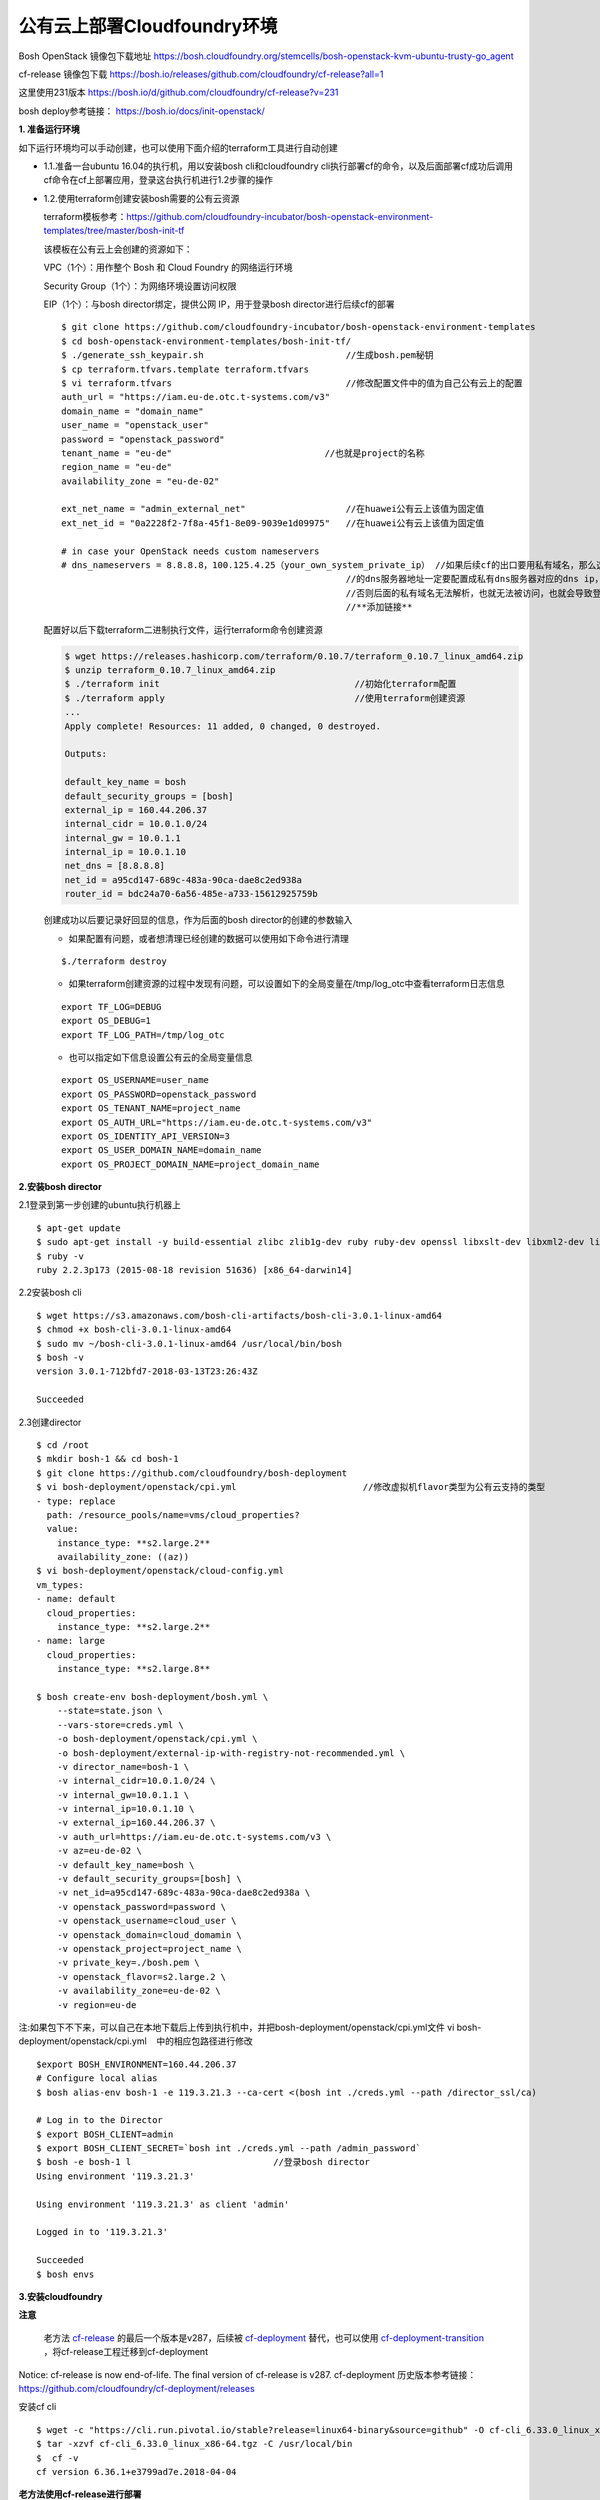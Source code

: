 
公有云上部署Cloudfoundry环境
===========================

Bosh OpenStack 镜像包下载地址
https://bosh.cloudfoundry.org/stemcells/bosh-openstack-kvm-ubuntu-trusty-go_agent


cf-release 镜像包下载
https://bosh.io/releases/github.com/cloudfoundry/cf-release?all=1

这里使用231版本
https://bosh.io/d/github.com/cloudfoundry/cf-release?v=231


bosh deploy参考链接： https://bosh.io/docs/init-openstack/



**1. 准备运行环境**

如下运行环境均可以手动创建，也可以使用下面介绍的terraform工具进行自动创建

* 1.1.准备一台ubuntu 16.04的执行机，用以安装bosh cli和cloudfoundry cli执行部署cf的命令，以及后面部署cf成功后调用cf命令在cf上部署应用，登录这台执行机进行1.2步骤的操作


* 1.2.使用terraform创建安装bosh需要的公有云资源

  terraform模板参考：https://github.com/cloudfoundry-incubator/bosh-openstack-environment-templates/tree/master/bosh-init-tf

  该模板在公有云上会创建的资源如下：

  VPC（1个）：用作整个 Bosh 和 Cloud Foundry 的网络运行环境

  Security Group（1个）：为网络环境设置访问权限

  EIP（1个）：与bosh director绑定，提供公网 IP，用于登录bosh director进行后续cf的部署

  ::
  

    $ git clone https://github.com/cloudfoundry-incubator/bosh-openstack-environment-templates
    $ cd bosh-openstack-environment-templates/bosh-init-tf/
    $ ./generate_ssh_keypair.sh                           //生成bosh.pem秘钥
    $ cp terraform.tfvars.template terraform.tfvars   
    $ vi terraform.tfvars                                 //修改配置文件中的值为自己公有云上的配置
    auth_url = "https://iam.eu-de.otc.t-systems.com/v3"
    domain_name = "domain_name"
    user_name = "openstack_user"
    password = "openstack_password"
    tenant_name = "eu-de"                             //也就是project的名称
    region_name = "eu-de"                       
    availability_zone = "eu-de-02"

    ext_net_name = "admin_external_net"                   //在huawei公有云上该值为固定值
    ext_net_id = "0a2228f2-7f8a-45f1-8e09-9039e1d09975"   //在huawei公有云上该值为固定值
    
    # in case your OpenStack needs custom nameservers
    # dns_nameservers = 8.8.8.8，100.125.4.25（your_own_system_private_ip） //如果后续cf的出口要用私有域名，那么这里
                                                          //的dns服务器地址一定要配置成私有dns服务器对应的dns ip，
                                                          //否则后面的私有域名无法解析，也就无法被访问，也就会导致登录不上cf。
                                                          //**添加链接**

  配置好以后下载terraform二进制执行文件，运行terraform命令创建资源

  .. code-block:: console

    $ wget https://releases.hashicorp.com/terraform/0.10.7/terraform_0.10.7_linux_amd64.zip
    $ unzip terraform_0.10.7_linux_amd64.zip
    $ ./terraform init                                     //初始化terraform配置  
    $ ./terraform apply                                    //使用terraform创建资源
    ...
    Apply complete! Resources: 11 added, 0 changed, 0 destroyed.

    Outputs:

    default_key_name = bosh
    default_security_groups = [bosh]
    external_ip = 160.44.206.37
    internal_cidr = 10.0.1.0/24
    internal_gw = 10.0.1.1
    internal_ip = 10.0.1.10
    net_dns = [8.8.8.8]
    net_id = a95cd147-689c-483a-90ca-dae8c2ed938a
    router_id = bdc24a70-6a56-485e-a733-15612925759b

  创建成功以后要记录好回显的信息，作为后面的bosh director的创建的参数输入

  - 如果配置有问题，或者想清理已经创建的数据可以使用如下命令进行清理
  ::

    $./terraform destroy

  - 如果terraform创建资源的过程中发现有问题，可以设置如下的全局变量在/tmp/log_otc中查看terraform日志信息
  ::

    export TF_LOG=DEBUG
    export OS_DEBUG=1
    export TF_LOG_PATH=/tmp/log_otc

  - 也可以指定如下信息设置公有云的全局变量信息
  ::

    export OS_USERNAME=user_name
    export OS_PASSWORD=openstack_password
    export OS_TENANT_NAME=project_name
    export OS_AUTH_URL="https://iam.eu-de.otc.t-systems.com/v3"
    export OS_IDENTITY_API_VERSION=3
    export OS_USER_DOMAIN_NAME=domain_name
    export OS_PROJECT_DOMAIN_NAME=project_domain_name



**2.安装bosh director**

2.1登录到第一步创建的ubuntu执行机器上
::

  $ apt-get update
  $ sudo apt-get install -y build-essential zlibc zlib1g-dev ruby ruby-dev openssl libxslt-dev libxml2-dev libssl-dev libreadline6 libreadline6-dev libyaml-dev libsqlite3-dev sqlite3
  $ ruby -v
  ruby 2.2.3p173 (2015-08-18 revision 51636) [x86_64-darwin14]

2.2安装bosh cli
::

  $ wget https://s3.amazonaws.com/bosh-cli-artifacts/bosh-cli-3.0.1-linux-amd64
  $ chmod +x bosh-cli-3.0.1-linux-amd64
  $ sudo mv ~/bosh-cli-3.0.1-linux-amd64 /usr/local/bin/bosh
  $ bosh -v
  version 3.0.1-712bfd7-2018-03-13T23:26:43Z

  Succeeded


2.3创建director
::

  $ cd /root
  $ mkdir bosh-1 && cd bosh-1
  $ git clone https://github.com/cloudfoundry/bosh-deployment
  $ vi bosh-deployment/openstack/cpi.yml                        //修改虚拟机flavor类型为公有云支持的类型
  - type: replace
    path: /resource_pools/name=vms/cloud_properties?
    value:
      instance_type: **s2.large.2**
      availability_zone: ((az))
  $ vi bosh-deployment/openstack/cloud-config.yml
  vm_types:
  - name: default
    cloud_properties:
      instance_type: **s2.large.2**
  - name: large
    cloud_properties:
      instance_type: **s2.large.8**

  $ bosh create-env bosh-deployment/bosh.yml \
      --state=state.json \
      --vars-store=creds.yml \
      -o bosh-deployment/openstack/cpi.yml \
      -o bosh-deployment/external-ip-with-registry-not-recommended.yml \
      -v director_name=bosh-1 \
      -v internal_cidr=10.0.1.0/24 \
      -v internal_gw=10.0.1.1 \
      -v internal_ip=10.0.1.10 \
      -v external_ip=160.44.206.37 \
      -v auth_url=https://iam.eu-de.otc.t-systems.com/v3 \
      -v az=eu-de-02 \
      -v default_key_name=bosh \
      -v default_security_groups=[bosh] \
      -v net_id=a95cd147-689c-483a-90ca-dae8c2ed938a \
      -v openstack_password=password \
      -v openstack_username=cloud_user \
      -v openstack_domain=cloud_domamin \
      -v openstack_project=project_name \
      -v private_key=./bosh.pem \
      -v openstack_flavor=s2.large.2 \
      -v availability_zone=eu-de-02 \
      -v region=eu-de

注:如果包下不下来，可以自己在本地下载后上传到执行机中，并把bosh-deployment/openstack/cpi.yml文件
vi bosh-deployment/openstack/cpi.yml    中的相应包路径进行修改

::

  $export BOSH_ENVIRONMENT=160.44.206.37
  # Configure local alias
  $ bosh alias-env bosh-1 -e 119.3.21.3 --ca-cert <(bosh int ./creds.yml --path /director_ssl/ca)

  # Log in to the Director
  $ export BOSH_CLIENT=admin
  $ export BOSH_CLIENT_SECRET=`bosh int ./creds.yml --path /admin_password`
  $ bosh -e bosh-1 l                           //登录bosh director
  Using environment '119.3.21.3'

  Using environment '119.3.21.3' as client 'admin'

  Logged in to '119.3.21.3'

  Succeeded
  $ bosh envs


**3.安装cloudfoundry**

**注意**

  老方法 `cf-release <https://bosh.io/releases/github.com/cloudfoundry/cf-release?all=1>`_ 的最后一个版本是v287，后续被 `cf-deployment <https://github.com/cloudfoundry/cf-deployment.git>`_ 替代，也可以使用 `cf-deployment-transition <https://github.com/cloudfoundry/cf-deployment-transition>`_ ，将cf-release工程迁移到cf-deployment

Notice: cf-release is now end-of-life. The final version of cf-release is v287.
cf-deployment 历史版本参考链接： https://github.com/cloudfoundry/cf-deployment/releases

安装cf cli
::

  $ wget -c "https://cli.run.pivotal.io/stable?release=linux64-binary&source=github" -O cf-cli_6.33.0_linux_x86-64.tgz
  $ tar -xzvf cf-cli_6.33.0_linux_x86-64.tgz -C /usr/local/bin
  $  cf -v
  cf version 6.36.1+e3799ad7e.2018-04-04
  

**老方法使用cf-release进行部署**

* 3.1.修改 `cf-deployment.yml <https://github.com/zhongjun2/docs/blob/master/cloudfoundry/cf-deployment.yml>`_

  - 3.1.1修改director uuid
  - 3.1.2修改net_id名称为创建director时所配置的子网id
  - 3.1.3修改域名example.com为自己配置的域名
  - 3.1.4修改security group安全组为创建director时候的安全组
  - 3.1.5修改haproxy static_ips为自己的eip
  - 3.1.6修改instance_type为自己的虚拟机flavor类型，例如s2.large.2

* 3.2上传部署cf的时候需要用到的stemcell和release包

  **注意**
  注意release的版本一定要与stemcell匹配，不然可能会导致服务cf起不来，比如下面的release使用说明中就会看到对应的release包需要哪个版本的stemcell
  https://bosh.io/releases/github.com/cloudfoundry/cf-release?version=250#usage

  上传release包可以将路径配置配置到cf-deployment.yml文件中，也可以将通过upload-release命令上传到director中，
  ::

    bosh upload-release --sha1 456a52f8a03728708252910eef90dc490bcb76a3 \
    https://bosh.io/d/github.com/cloudfoundry/cf-release?v=231

  上传镜像，用于后续创建cf所需虚拟机使用
  ::

    wget https://s3.amazonaws.com/bosh-core-stemcells/openstack/bosh-stemcell-3312.12-openstack-kvm-ubuntu-trusty-go_agent.tgz
    bosh upload-stemcell bosh-stemcell-3312.12-openstack-kvm-ubuntu-trusty-go_agent.tgz

* 3.3执行如下命令，使用 `cf-deployment.yml <https://github.com/zhongjun2/docs/blob/master/cloudfoundry/cf-deployment.yml>`_ 的配置进行部署名叫openstack-cf的cloudfoundry环境。 `创建cf成功的回显 <https://github.com/zhongjun2/docs/blob/master/cloudfoundry/cli-echo/deploy-cf.rst>`_ 为success表明部署成功。其中创建了 `15台虚拟机 <https://github.com/zhongjun2/docs/blob/master/cloudfoundry/cli-echo/cf-vms.rst>`_
::

  bosh -e bosh-1 -d openstack-cf deploy cf-deployment.yml

* 3.4执行如下命令，登录cloud foundry，其中“example.com”根据实际域名替换（前面配置的DNS就是example.com，因此不用更改），默认用户名为admin，默认密码为admin。登录后显示如下
::

  # cf login -a https://api.example.com --skip-ssl-validation
  API endpoint: https://api.example.com

  Email> admin

  Password>
  Authenticating...
  OK

  Targeted org mycloud



  API endpoint:   https://api.example.com (API version: 2.51.0)
  User:           admin
  Org:            mycloud
  Space:          No space targeted, use 'cf target -s SPACE'
  

**新方法使用cf-deployment进行部署**

* 3.1.再次使用terraform创建安装cf的时候需要的共有云资源
将 `terraform工程 <https://github.com/cloudfoundry-incubator/bosh-openstack-environment-templates/tree/master/cf-deployment-tf>`_下载到执行机上面，配置好terraform全局变量，运行如下命令创建cf所需资源
::

  $ terraform init <cloned-repo-path>/cf-deployment-tf
  $ terraform apply <cloned-repo-path>/cf-deployment-tf

创建完成后注意查看回显信息，回显信息中有下面步骤中所需要的网络信息，包括在同一个VPC下创建的三个不同网段的子网信息。

* 3.2下载cf-deployment工程，也可以下载 `cf-deployment的历史版本 <https://github.com/cloudfoundry/cf-deployment/releases>`_
::

  git clone https://github.com/cloudfoundry/cf-deployment.git

* 3.3 修改instance_type为公有云自己的instance_type。修改文件为iaas-support/openstack/cloud-config.yml

* 3.4 上传stemcell镜像文件
::

  cd /root/bosh-1/
  wget https://s3.amazonaws.com/bosh-core-stemcells/openstack/bosh-stemcell-3541.10-openstack-kvm-ubuntu-trusty-go_agent.tgz
  bosh upload-stemcell bosh-stemcell-3541.10-openstack-kvm-ubuntu-trusty-go_agent.tgz


* 3.5 指定cf deployment的相关配置信息，包括AZ域，子网信息为3.1创建的子网信息。
::

  cd /root/bosh-1
  bosh update-cloud-config \
       -v availability_zone1="eu-de-02" \
       -v availability_zone2="eu-de-02" \
       -v availability_zone3="eu-de-02" \
       -v network_id1="f863e039-c188-45e0-97f0-ba5d2b535672" \
       -v network_id2="2acd71a7-4cdc-4472-a3f4-86438ad2521b" \
       -v network_id3="f57eec08-4e7a-4375-9783-339c937e4f22" \
       cf-deployment/iaas-support/openstack/cloud-config.yml


* 3.6 部署cloudfoundry

方案一：以下为部署带loadbalance服务的cf方案
::

  bosh -d cf deploy cf-deployment/cf-deployment.yml \
       -o cf-deployment/operations/use-compiled-releases.yml \
       -o cf-deployment/operations/openstack.yml \
       --vars-store cf-vars.yml \
       -v system_domain="example.com"


方案二：以下为部署不带loadbalance服务的cf方案，使用haproxy替代
https://bosh.io/docs/cloud-config/
在/root/bosh-1/cf-deployment/iaas-support/openstack/cloud-config.yml文件中
添加haproxy的私有ip为static ip到你的网络中
::

  - az: z1
      range: 10.0.1.0/20
      reserved: [10.0.1.2-10.0.1.50]
      gateway: 10.0.1.1
      static: [10.0.1.51]
      cloud_properties:
        net_id: ((network_id1))
        security_groups: [cf]

::

  bosh -e bosh-1 -d openstack-cf deploy cf-deployment/cf-deployment.yml \
  --vars-store cf-vars.yml \
  -v system_domain=example.com \
  -v haproxy_private_ip=192.168.10.51  \
  -o cf-deployment/operations/openstack.yml \
  -o cf-deployment/operations/use-haproxy.yml

登录cf
::

  cf login -a https://api.example.com --skip-ssl-validation -u admin -p `bosh int ./cf-vars.yml --path /cf_admin_password`

